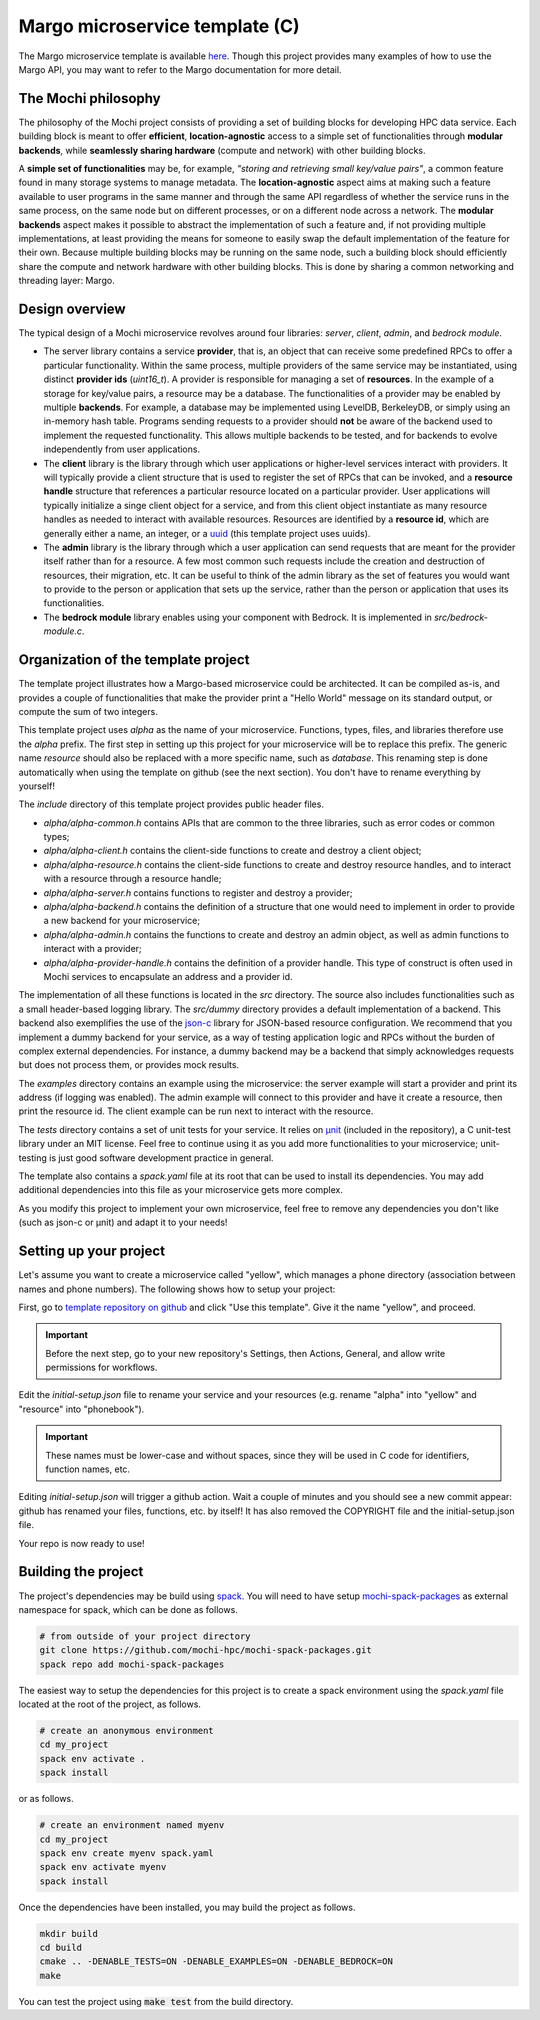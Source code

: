 .. _margo-microservice-template:

Margo microservice template (C)
===============================

The Margo microservice template is available
`here <https://github.com/mochi-hpc/margo-microservice-template>`_.
Though this project provides many examples of how to use the Margo API, you may
want to refer to the Margo documentation for more detail.

The Mochi philosophy
--------------------

The philosophy of the Mochi project consists of providing a set of building blocks
for developing HPC data service. Each building block is meant to offer **efficient**,
**location-agnostic** access to a simple set of functionalities through
**modular backends**, while **seamlessly sharing hardware** (compute and network)
with other building blocks.

A **simple set of functionalities** may be, for example, *"storing and retrieving
small key/value pairs"*, a common feature found in many storage systems to manage
metadata. The **location-agnostic** aspect aims at making such a feature available
to user programs in the same manner and through the same API regardless of whether
the service runs in the same process, on the same node but on different processes,
or on a different node across a network. The **modular backends** aspect makes it
possible to abstract the implementation of such a feature and, if not providing
multiple implementations, at least providing the means for someone to easily swap
the default implementation of the feature for their own. Because multiple building
blocks may be running on the same node, such a building block should efficiently
share the compute and network hardware with other building blocks. This is done
by sharing a common networking and threading layer: Margo.


Design overview
---------------

The typical design of a Mochi microservice revolves around four libraries:
*server*, *client*, *admin*, and *bedrock module*.

- The server library contains a service **provider**, that is, an object that
  can receive some predefined RPCs to offer a particular functionality. Within
  the same process, multiple providers of the same service may be instantiated,
  using distinct **provider ids** (*uint16_t*). A provider is responsible for
  managing a set of **resources**. In the example of a storage for key/value
  pairs, a resource may be a database. The functionalities of a provider may
  be enabled by multiple **backends**. For example, a database may be implemented
  using LevelDB, BerkeleyDB, or simply using an in-memory hash table.
  Programs sending requests to a provider should **not** be aware of the backend used
  to implement the requested functionality. This allows multiple backends to be
  tested, and for backends to evolve independently from user applications.
- The **client** library is the library through which user applications or higher-level
  services interact with providers. It will typically provide a client structure
  that is used to register the set of RPCs that can be invoked, and a **resource handle**
  structure that references a particular resource located on a particular provider.
  User applications will typically initialize a singe client object for a service, and
  from this client object instantiate as many resource handles as needed to interact with
  available resources. Resources are identified by a **resource id**, which are generally
  either a name, an integer, or a `uuid <https://en.wikipedia.org/wiki/Universally_unique_identifier>`_
  (this template project uses uuids).
- The **admin** library is the library through which a user application can send
  requests that are meant for the provider itself rather than for a resource.
  A few most common such requests include the creation and destruction of
  resources, their migration, etc. It can be useful to think of the admin
  library as the set of features you would want to provide to the person or
  application that sets up the service, rather than the person or application
  that uses its functionalities.
- The **bedrock module** library enables using your component with Bedrock.
  It is implemented in *src/bedrock-module.c*.

Organization of the template project
------------------------------------

The template project illustrates how a Margo-based microservice could
be architected. It can be compiled as-is, and provides a couple of
functionalities that make the provider print a "Hello World" message
on its standard output, or compute the sum of two integers.

This template project uses *alpha* as the name of your microservice.
Functions, types, files, and libraries therefore use the *alpha* prefix.
The first step in setting up this project for your microservice will be
to replace this prefix. The generic name *resource* should also be
replaced with a more specific name, such as *database*. This renaming
step is done automatically when using the template on github (see the next section).
You don't have to rename everything by yourself!

The *include* directory of this template project provides public header files.

- *alpha/alpha-common.h* contains APIs that are common to the three
  libraries, such as error codes or common types;
- *alpha/alpha-client.h* contains the client-side functions to create
  and destroy a client object;
- *alpha/alpha-resource.h* contains the client-side functions to create
  and destroy resource handles, and to interact with a resource through
  a resource handle;
- *alpha/alpha-server.h* contains functions to register and destroy
  a provider;
- *alpha/alpha-backend.h* contains the definition of a structure that
  one would need to implement in order to provide a new backend for
  your microservice;
- *alpha/alpha-admin.h* contains the functions to create and destroy
  an admin object, as well as admin functions to interact with a provider;
- *alpha/alpha-provider-handle.h* contains the definition of a provider handle.
  This type of construct is often used in Mochi services to encapsulate
  an address and a provider id.

The implementation of all these functions is located in the *src* directory.
The source also includes functionalities such as a small header-based logging library.
The *src/dummy* directory provides a default implementation of a backend. This
backend also exemplifies the use of the `json-c <https://github.com/json-c/json-c>`_ library
for JSON-based resource configuration. We recommend that you implement a dummy backend for your
service, as a way of testing application logic and RPCs without the burden of complex
external dependencies. For instance, a dummy backend may be a backend that simply
acknowledges requests but does not process them, or provides mock results.

The *examples* directory contains an example using the microservice:
the server example will start a provider and print its address (if logging was enabled).
The admin example will connect to this provider and have it create a resource, then
print the resource id. The client example can be run next to interact with the resource.

The *tests* directory contains a set of unit tests for your service.
It relies on `µnit <https://nemequ.github.io/munit>`_ (included in the repository),
a C unit-test library under an MIT license. Feel free to continue using it as you
add more functionalities to your microservice; unit-testing is just good software
development practice in general.

The template also contains a *spack.yaml* file at its root that can be used to
install its dependencies. You may add additional dependencies into this file as
your microservice gets more complex.

As you modify this project to implement your own microservice, feel free to remove
any dependencies you don't like (such as json-c or µnit) and adapt it to your needs!

Setting up your project
-----------------------

Let's assume you want to create a microservice called "yellow", which manages
a phone directory (association between names and phone numbers). The following
shows how to setup your project:

First, go to `template repository on github <https://github.com/mochi-hpc/margo-microservice-template>`_
and click "Use this template". Give it the name "yellow", and proceed.

.. important::
   Before the next step, go to your new repository's Settings,
   then Actions, General, and allow write permissions for workflows.

Edit the *initial-setup.json* file to rename your service
and your resources (e.g. rename "alpha" into "yellow" and "resource" into "phonebook").

.. important::
   These names must be lower-case and without spaces,
   since they will be used in C code for identifiers, function names, etc.

Editing *initial-setup.json* will trigger a github action. Wait a couple of minutes
and you should see a new commit appear: github has renamed your files, functions, etc. by itself!
It has also removed the COPYRIGHT file and the initial-setup.json file.

Your repo is now ready to use!

Building the project
--------------------

The project's dependencies may be build using `spack <https://spack.readthedocs.io/en/latest/>`_.
You will need to have setup `mochi-spack-packages <https://github.com/mochi-hpc/mochi-spack-packages>`_ as external
namespace for spack, which can be done as follows.

.. code-block:: console

   # from outside of your project directory
   git clone https://github.com/mochi-hpc/mochi-spack-packages.git
   spack repo add mochi-spack-packages

The easiest way to setup the dependencies for this project is to create a spack environment
using the *spack.yaml* file located at the root of the project, as follows.

.. code-block:: console

   # create an anonymous environment
   cd my_project
   spack env activate .
   spack install

or as follows.

.. code-block:: console

   # create an environment named myenv
   cd my_project
   spack env create myenv spack.yaml
   spack env activate myenv
   spack install

Once the dependencies have been installed, you may build the project as follows.

.. code-block:: console

   mkdir build
   cd build
   cmake .. -DENABLE_TESTS=ON -DENABLE_EXAMPLES=ON -DENABLE_BEDROCK=ON
   make

You can test the project using :code:`make test` from the build directory.
